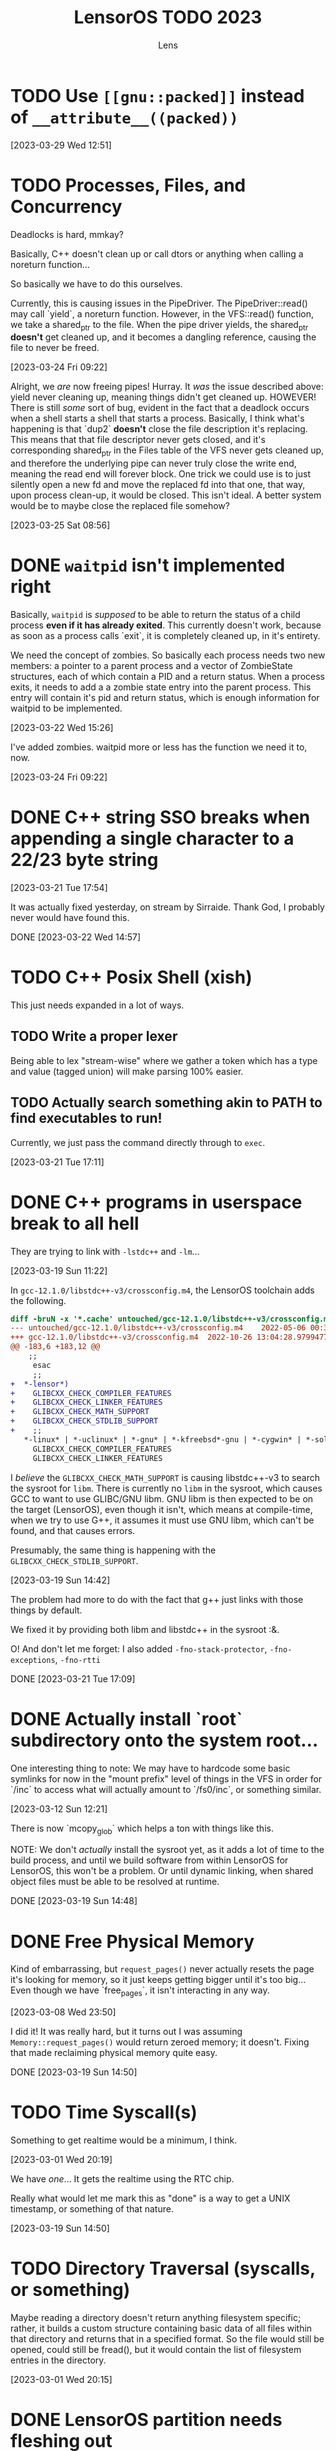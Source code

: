 #+title: LensorOS TODO 2023
#+author: Lens
#+description: What the fuck we should be doing for LensorOS in 2023
#+created: <2023-01-12 Thu>

* TODO Use ~[[gnu::packed]]~ instead of ~__attribute__((packed))~

[2023-03-29 Wed 12:51]

* TODO Processes, Files, and Concurrency

Deadlocks is hard, mmkay?

Basically, C++ doesn't clean up or call dtors or anything when calling a noreturn function...

So basically we have to do this ourselves.

Currently, this is causing issues in the PipeDriver. The PipeDriver::read() may call `yield`, a noreturn function. However, in the VFS::read() function, we take a shared_ptr to the file. When the pipe driver yields, the shared_ptr *doesn't* get cleaned up, and it becomes a dangling reference, causing the file to never be freed.

[2023-03-24 Fri 09:22]

Alright, we /are/ now freeing pipes! Hurray. It /was/ the issue described above: yield never cleaning up, meaning things didn't get cleaned up. HOWEVER! There is still /some/ sort of bug, evident in the fact that a deadlock occurs when a shell starts a shell that starts a process. Basically, I think what's happening is that `dup2` *doesn't* close the file description it's replacing. This means that that file descriptor never gets closed, and it's corresponding shared_ptr in the Files table of the VFS never gets cleaned up, and therefore the underlying pipe can never truly close the write end, meaning the read end will forever block. One trick we could use is to just silently open a new fd and move the replaced fd into that one, that way, upon process clean-up, it would be closed. This isn't ideal. A better system would be to maybe close the replaced file somehow?

[2023-03-25 Sat 08:56]

* DONE ~waitpid~ isn't implemented right

Basically, ~waitpid~ is /supposed/ to be able to return the status of a child process *even if it has already exited*. This currently doesn't work, because as soon as a process calls `exit`, it is completely cleaned up, in it's entirety.

We need the concept of zombies. So basically each process needs two new members: a pointer to a parent process and a vector of ZombieState structures, each of which contain a PID and a return status. When a process exits, it needs to add a a zombie state entry into the parent process. This entry will contain it's pid and return status, which is enough information for waitpid to be implemented.

[2023-03-22 Wed 15:26]

I've added zombies. waitpid more or less has the function we need it to, now.

[2023-03-24 Fri 09:22]

* DONE C++ string SSO breaks when appending a single character to a 22/23 byte string

[2023-03-21 Tue 17:54]

It was actually fixed yesterday, on stream by Sirraide. Thank God, I
probably never would have found this.

DONE [2023-03-22 Wed 14:57]

* TODO C++ Posix Shell (xish)

This just needs expanded in a lot of ways.

** TODO Write a proper lexer

Being able to lex "stream-wise" where we gather a token which has a type and value (tagged union) will make parsing 100% easier.

** TODO Actually search something akin to PATH to find executables to run!

Currently, we just pass the command directly through to ~exec~.

[2023-03-21 Tue 17:11]

* DONE C++ programs in userspace break to all hell

They are trying to link with ~-lstdc++~ and ~-lm~...

[2023-03-19 Sun 11:22]

In ~gcc-12.1.0/libstdc++-v3/crossconfig.m4~, the LensorOS toolchain adds the following.
#+begin_src diff
diff -bruN -x '*.cache' untouched/gcc-12.1.0/libstdc++-v3/crossconfig.m4 gcc-12.1.0/libstdc++-v3/crossconfig.m4
--- untouched/gcc-12.1.0/libstdc++-v3/crossconfig.m4	2022-05-06 00:31:00.000000000 -0700
+++ gcc-12.1.0/libstdc++-v3/crossconfig.m4	2022-10-26 13:04:28.979947700 -0700
@@ -183,6 +183,12 @@
 	;;
     esac
     ;;
+  *-lensor*)
+    GLIBCXX_CHECK_COMPILER_FEATURES
+    GLIBCXX_CHECK_LINKER_FEATURES
+    GLIBCXX_CHECK_MATH_SUPPORT
+    GLIBCXX_CHECK_STDLIB_SUPPORT
+    ;;
   *-linux* | *-uclinux* | *-gnu* | *-kfreebsd*-gnu | *-cygwin* | *-solaris*)
     GLIBCXX_CHECK_COMPILER_FEATURES
     GLIBCXX_CHECK_LINKER_FEATURES
#+end_src

I /believe/ the ~GLIBCXX_CHECK_MATH_SUPPORT~ is causing libstdc++-v3 to search the sysroot for =libm=. There is currently no =libm= in the sysroot, which causes GCC to want to use GLIBC/GNU libm. GNU libm is then expected to be on the target (LensorOS), even though it isn't, which means at compile-time, when we try to use G++, it assumes it must use GNU libm, which can't be found, and that causes errors.

Presumably, the same thing is happening with the ~GLIBCXX_CHECK_STDLIB_SUPPORT~.

[2023-03-19 Sun 14:42]

The problem had more to do with the fact that g++ just links with those things by default.

We fixed it by providing both libm and libstdc++ in the sysroot :&.

O! And don't let me forget: I also added ~-fno-stack-protector~, ~-fno-exceptions~, ~-fno-rtti~

DONE [2023-03-21 Tue 17:09]

* DONE Actually install `root` subdirectory onto the system root...

One interesting thing to note: We may have to hardcode some basic symlinks for now in the "mount prefix" level of things in the VFS in order for `/inc` to access what will actually amount to `/fs0/inc`, or something similar.

[2023-03-12 Sun 12:21]

There is now `mcopy_glob` which helps a ton with things like this.

NOTE: We don't /actually/ install the sysroot yet, as it adds a lot of time to the build process, and until we build software from within LensorOS for LensorOS, this won't be a problem. Or until dynamic linking, when shared object files must be able to be resolved at runtime.

DONE [2023-03-19 Sun 14:48]

* DONE Free Physical Memory

Kind of embarrassing, but ~request_pages()~ never actually resets the page it's looking for memory, so it just keeps getting bigger until it's too big... Even though we have `free_pages`, it isn't interacting in any way.

[2023-03-08 Wed 23:50]

I did it! It was really hard, but it turns out I was assuming ~Memory::request_pages()~ would return zeroed memory; it doesn't. Fixing that made reclaiming physical memory quite easy.

DONE [2023-03-19 Sun 14:50]

* TODO Time Syscall(s)

Something to get realtime would be a minimum, I think.

[2023-03-01 Wed 20:19]

We have /one/... It gets the realtime using the RTC chip.

Really what would let me mark this as "done" is a way to get a UNIX timestamp, or something of that nature.

[2023-03-19 Sun 14:50]

* TODO Directory Traversal (syscalls, or something)

Maybe reading a directory doesn't return anything filesystem specific; rather, it builds a custom structure containing basic data of all files within that directory and returns that in a specified format. So the file would still be opened, could still be fread(), but it would contain the list of filesystem entries in the directory.

[2023-03-01 Wed 20:15]

* DONE LensorOS partition needs fleshing out

First and foremost: a lot of the boot media that we used to support *doesn't* support multiple partitions. For example: booting from the raw EFI image, booting from an El-Torito ISO cd, etc... So we will need to begin to separate two paths the kernel takes: one when the LensorOS partition is present, and one when it isn't. The one when it isn't will have to reduce it's expectations about how to boot the system: we should only try to open files present in the EFI partition. This is currently "hackily" done by having =blazeit= and =stdout= executables in the top level of both partitions...

[2023-02-23 Thu 16:44]

This has been resolved, I think.

DONE [2023-03-19 Sun]

* DONE FAT driver is a joke

It doesn't traverse directories, it doesn't do any caching, and it's all stuffed into one big function. Needs refactored so that the directory iteration can happen on any directory, first of all.

[2023-02-10 Fri 15:23]

Sirraide helped immensely with directory iteration. The driver is still measly and horrible, can't even write things, but it's doing better than it was...

[2023-03-08 Wed 23:47]

* TODO Power Off, Sleep

I've already done a lot of "grunt work" to define ACPI table header structures and such, so it should be relatively easy to get the FADT (fixed ACPI descriptor table). From there, we can start checking it's fields. I even wrote great docs on what each field is and what it's used for, so this really should be as easy as writing an API to interact with this and then using it.

This would be a good time to use the kernel renderer, in order to draw over userspace and confirm that the user would like to shut down.

[2023-02-07 Tue 11:07]

* DONE LensorOS Simple Data Partition

Have another partition installed onto the GPT disk by default, other than the EFI system one. This one should be used for data and userspace stuff separate from the bootloader/kernel. At first, we really just need to store a font there for userspace to load, and subsequently use to display user input...

Reasons for this:

1. ext2 is a long-term goal, but not achievable now. At any point, we can switch to ext2, migrate codebases to use directories longer than eight bytes, etc.
2. Quick to implement (mtools + creategpt is enough)
3. Provides a "root" filesystem that can be messed around in without messing with bootloader/kernel. This will be important when we gain AHCI write capabilities, as one could technically botch the kernel itself and make it impossible to reboot. Then, in file-handling syscalls, we could validate that `/fs0` isn't the path, so only the kernel can read/write itself, effectively.

[2023-02-07 Tue 10:41]

We are able to generate a data partition and boot with it installed on a disk, along with the EFI system partition. All still goes well. There *does* still need to be some work done, but that's covered in above TODOs.

DONE [2023-02-23 Thu 16:41]

* DONE Fix bug in ~<format>~ OR SOMEWHERE that is causing graphical issues (fix #18)

[2023-01-12 Thu 10:07]

NOTE: This is A. no longer causing graphical issues: the kernel no longer deals with the graphical framebuffer after boot and B. "fixed" (by avoiding the cause of the problem) using ~-mno-sse~, ~-mno-sse2~, AND ~-fno-tree-vectorize~ on BOTH the interrupts and kernel targets.

[2023-02-07 Tue 10:40]

* DONE Stabilise forking/execcing of programs; it's currently "working" but scuffed.

This one is going to take a long while, as I suspect there's been a slowly but ever growing pile of bugs, memory related and logic related, that has accumulated in the codebase as I've written it without extensively using large parts of it (we are just now able to really start using the ELF loader and scheduler how they are supposed to, VFS is miles behind what it will be, etc).

[2023-01-12 Thu 10:07]

It's definitely working a lot better than it was before, but there are still occasional errors with it. Ideally, this whole "pipeline" would be very solid and dependable.

[2023-02-07 Tue 10:39]

It is **much** better than it was before, as of today.

[2023-03-01 Wed 20:16]

* TODO Improve scheduler context switch to include any extra registers that are present according to ~cpuid~ and such.

Basically, there *isn't* any context switching for anything other than general purpose registers, and it would be great to fix that.

[2023-01-12 Thu 10:08]

Luckily, we can kind of do this incrementally: because we know how to write C code that only uses general registers, we can save the current state of general registers, do whatever we need to save/restore the fancy registers from C using general registers. Then we can update the general registers from the context we are switching to. This reduces the complexity of having to do the conditional checks from assembly; it can all happen from C(++).

[2023-02-07 Tue 10:38]

I've added the ability to save/restore using ~fxsave64~ and friends. This, however, unearthed a HUGE glaring problem in the current kernel heap: there is no way to actually align things. So yeah, it'd be great to be able to ask for aligned memory. HOWEVER! This is a huge stupid problems because it means that `split` may actually need to create a header before as well as a header after, in order to properly return an aligned address for the payload.

[2023-03-08 Wed 23:49]

* DONE Make basic shell program that is run as init process, or whatever.

There are a few pieces to this, really.

1. Gather input from user, use it to ~fork~ current and ~exec~ a new program

   We already have a "demo" of this in the ~stdout~ user program.

   It just works on characters; all we have to do is make it collect characters into a command buffer until a newline is reached, in which case we can actually run the command in the command buffer, clear it, then go back.

   [2023-01-12 Thu 10:15]

2. Show the user the data, somehow.

   Really, it would be ideal if we could draw to the screen (a graphical terminal).

   However, it may be easier (at first) to simply use UART with terminal escape codes to properly redraw a prompt and such. Not ideal, but a start.

   For graphical, we would need to pass a framebuffer address and it's two dimensional size, and then the program writes into that. This also means we need to map the framebuffer in the program's page table, when loading the executable. For now, we can do this for every process, but it'd be ideal if it was only mapped for GUI applications (I can see why Windows has the COFF subsystem thing, now).

   It may be a smart idea to abstract display to it's own API, that way it can be implemented for either a framebuffer or a text terminal.

  [2023-01-12 Thu 10:18]

3. Pipes

   Pipes are a way for a parent process and a child process to "communicate".

   Basically, we want the parent to open a pipe before forking, then the child can open the write end and the parent can open the read end.

   INNER TODO: It would be really cool if the shell could update what the process is writing to stdout *as it's running* instead of only once the program exits. Just a thought.

   Anyway, then we can redirect stdout as the write end of the pipe, and exec into the program the user command signals. This way the shell will be able to collect all ~stdout~ and show it to the user, as well. We should almost definitely also handle stderr in this same way.

   [2023-01-12 Thu 10:20]



Okay; this is done now. We even pass graphical framebuffer information.

Only took a month :Þ

[2023-02-07 Tue 10:35]
